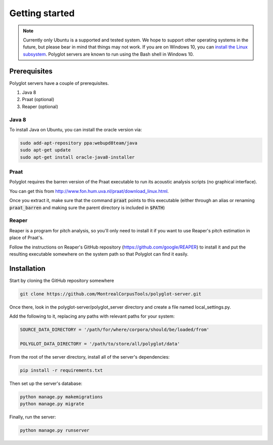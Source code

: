.. _`install the Linux subsystem`: https://msdn.microsoft.com/en-us/commandline/wsl/install_guide

.. _getting_started:

***************
Getting started
***************

.. note::

   Currently only Ubuntu is a supported and tested system.  We hope to support other operating systems in the future, but
   please bear in mind that things may not work.  If you are on Windows 10, you can `install the Linux subsystem`_.
   Polyglot servers are known to run using the Bash shell in Windows 10.

Prerequisites
=============

Polyglot servers have a couple of prerequisites.

1. Java 8
2. Praat (optional)
3. Reaper (optional)

Java 8
------

To install Java on Ubuntu, you can install the oracle version via:

.. code-block:: bash

   sudo add-apt-repository ppa:webupd8team/java
   sudo apt-get update
   sudo apt-get install oracle-java8-installer

Praat
-----

Polyglot requires the barren version of the Praat executable to run its acoustic analysis scripts (no graphical interface).

You can get this from http://www.fon.hum.uva.nl/praat/download_linux.html.

Once you extract it, make sure that the command :code:`praat` points to this executable (either through an alias or renaming
:code:`praat_barren` and making sure the parent directory is included in :code:`$PATH`)

Reaper
------

Reaper is a program for pitch analysis, so you'll only need to install it if you want to use Reaper's pitch estimation in
place of Praat's.

Follow the instructions on Reaper's GitHub repository (https://github.com/google/REAPER) to install it and put the resulting
executable somewhere on the system path so that Polyglot can find it easily.


Installation
============

Start by cloning the GitHub repository somewhere

.. code-block:: bash

   git clone https://github.com/MontrealCorpusTools/polyglot-server.git

Once there, look in the polyglot-server/polyglot_server directory and create a file named local_settings.py.

Add the following to it, replacing any paths with relevant paths for your system:

.. code-block:: python

   SOURCE_DATA_DIRECTORY = '/path/for/where/corpora/should/be/loaded/from'

   POLYGLOT_DATA_DIRECTORY = '/path/to/store/all/polyglot/data'


From the root of the server directory, install all of the server's dependencies:

.. code-block:: bash

   pip install -r requirements.txt

Then set up the server's database:

.. code-block:: bash

   python manage.py makemigrations
   python manage.py migrate

Finally, run the server:

.. code-block:: bash

   python manage.py runserver